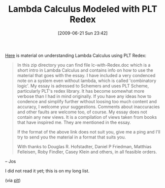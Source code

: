 #+POSTID: 3415
#+DATE: [2009-06-21 Sun 23:42]
#+OPTIONS: toc:nil num:nil todo:nil pri:nil tags:nil ^:nil TeX:nil
#+CATEGORY: Link
#+TAGS: Computer Science, PLT, Programming Language
#+TITLE: Lambda Calculus Modeled with PLT Redex

[[http://telefonica.net/web2/koot/lc-with-redex.zip][Here]] is material on understanding Lambda Calculus using PLT Redex: 



#+BEGIN_QUOTE
  In this zip directory you can find file lc-with-Redex.doc which is a short intro in Lambda Calculus and contains info on how to use the material that goes with the essay. I have included a very condenced note on a system even without lambda, which is called 'combinatory logic'. My essay is adressed to Schemers and uses PLT Scheme, particularly PLT's redex library. It has become somewhat more verbose than I had in mind originally. If you have any ideas how to condence and simplify further without loosing too much content and accuracy, I welcome your suggestions. Comments about inaccuracies and other faults are welcome too, of course. My essay does not contain any new views. It is a compilation of views taken from books that have inspired me. They are mentioned in the essay.
 
If the format of the above link does not suit you, give me a ping and I'll try to send you the material in a format that suits you.
 
With thanks to Douglas R. Hofstadter, Daniel P Friedman, Matthias Felleisen, Roby Findler, Casey Klein and others, in all feasible orders.
#+END_QUOTE


-- Jos

I did not read it yet; this is on my long list.

(via [[http://groups.google.com/group/plt-scheme/browse_thread/thread/b611fdc2194cbe43/8302a69d08f8c698?lnk=gst&q=llc-with-redex#8302a69d08f8c698][plt]])



